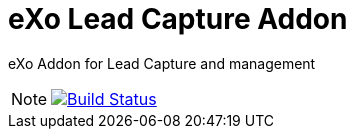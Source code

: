 = eXo Lead Capture Addon
// GitHub/AsciiDoc Configuration
ifdef::env-github[]
:note-caption: :information_source:
:tip-caption: :bulb:
endif::[]
// eXo CI informations
:ci-url: https://ci.exoplatform.org/job/addons-community/job/
:project-branch: master
:ci-job-name: addons-community/addon-eXo Lead Capture Addon-{project-branch}-ci

eXo Addon for Lead Capture and management

[NOTE]
--
image:https://ci.exoplatform.org/buildStatus/icon?job={ci-job-name}["Build Status", link="{ci-url}{ci-job-name}/"]
--